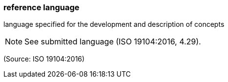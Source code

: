 === reference language

language specified for the development and description of concepts

NOTE: See submitted language (ISO 19104:2016, 4.29).

(Source: ISO 19104:2016)

